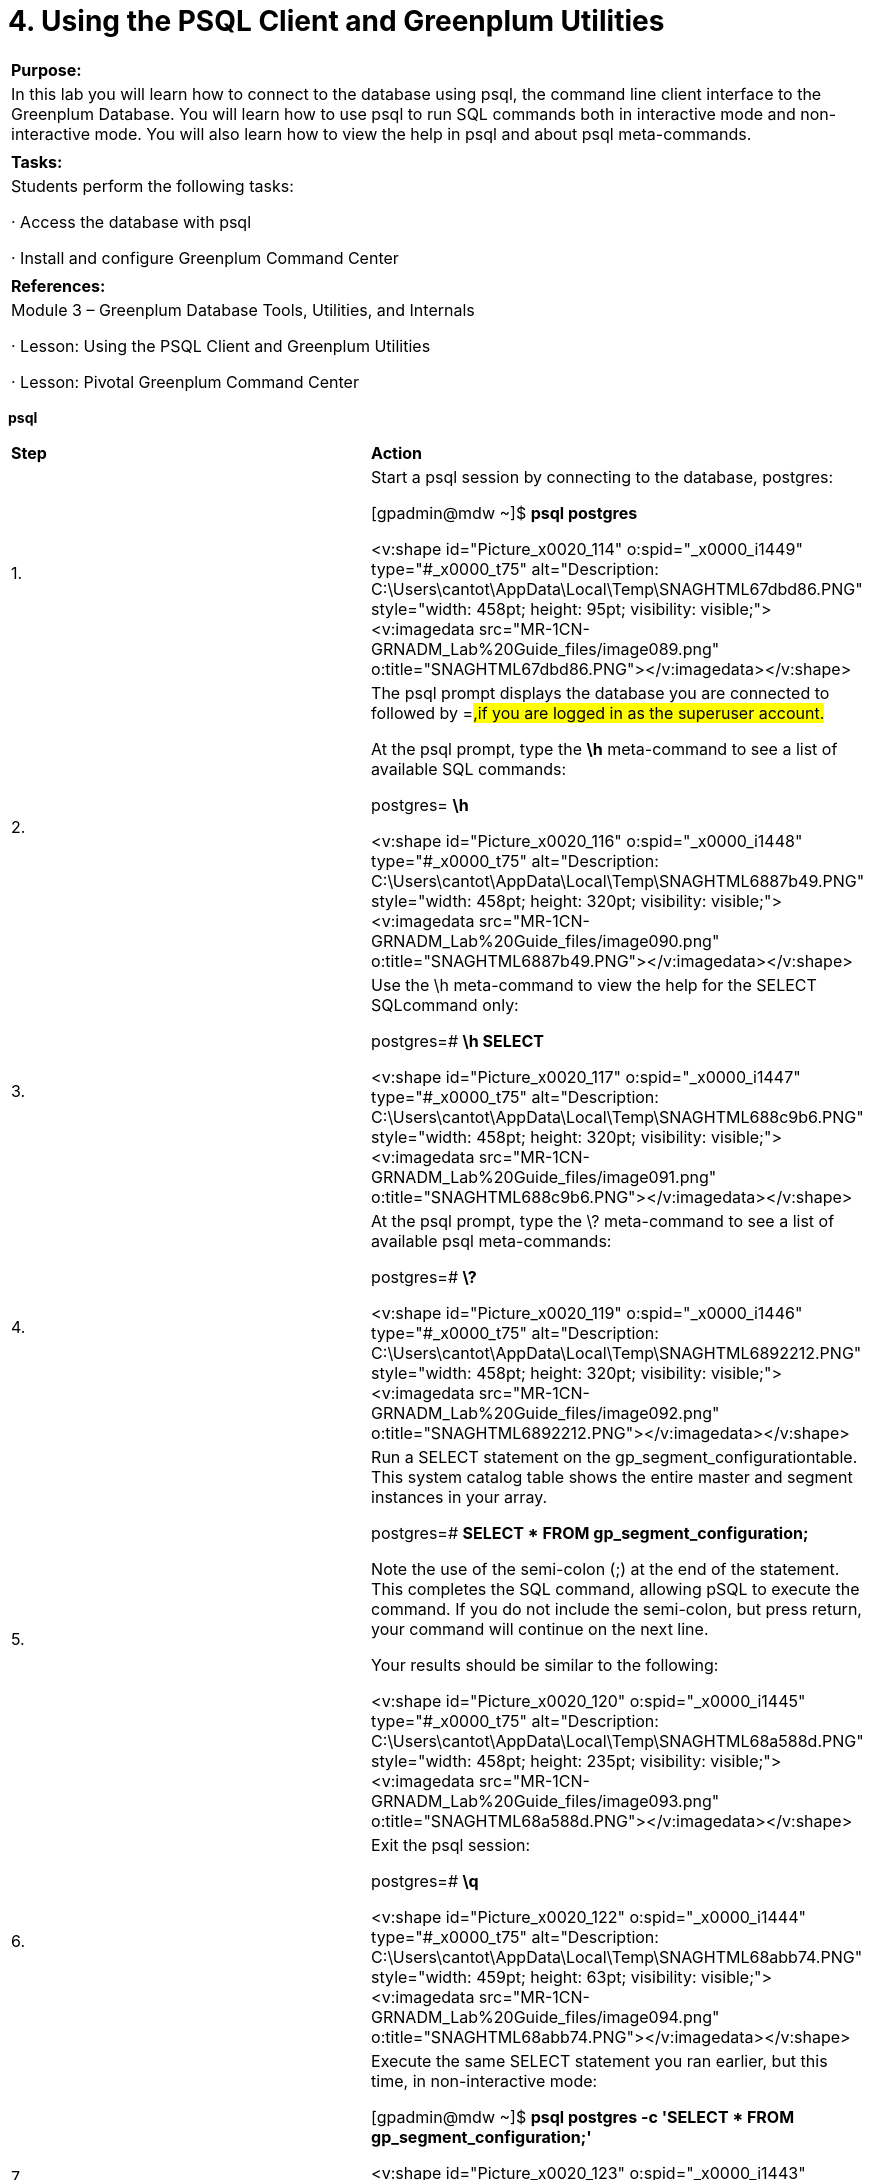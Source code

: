 = 4. Using the PSQL Client and Greenplum Utilities



|====
|   

**Purpose:**

 | In this lab you will learn how to connect to the database using psql, the command line client interface to the Greenplum Database. You will learn how to use psql to run SQL commands both in interactive mode and non-interactive mode. You will also learn how to view the help in psql and about psql meta-commands.
| 
| **Tasks:** | Students perform the following tasks:

·       Access the database with psql

·       Install and configure Greenplum Command Center
| 
| **References:** | Module 3 – Greenplum Database Tools, Utilities, and Internals

·       Lesson: Using the PSQL Client and Greenplum Utilities

·       Lesson: Pivotal Greenplum Command Center
|====


**psql**



|====
| **Step** | **Action**
| 1.      | Start a psql session by connecting to the database, postgres:

 [gpadmin@mdw ~]$ **psql postgres**

<v:shape id="Picture_x0020_114" o:spid="_x0000_i1449" type="#_x0000_t75" alt="Description: C:\Users\cantot\AppData\Local\Temp\SNAGHTML67dbd86.PNG" style="width: 458pt; height: 95pt; visibility: visible;"><v:imagedata src="MR-1CN-GRNADM_Lab%20Guide_files/image089.png" o:title="SNAGHTML67dbd86.PNG"></v:imagedata></v:shape>
| 2.      | The psql prompt displays the database you are connected to followed by =#,if you are logged in as the superuser account.

At the psql prompt, type the **\h** meta-command to see a list of available SQL commands:

postgres=# **\h**

<v:shape id="Picture_x0020_116" o:spid="_x0000_i1448" type="#_x0000_t75" alt="Description: C:\Users\cantot\AppData\Local\Temp\SNAGHTML6887b49.PNG" style="width: 458pt; height: 320pt; visibility: visible;"><v:imagedata src="MR-1CN-GRNADM_Lab%20Guide_files/image090.png" o:title="SNAGHTML6887b49.PNG"></v:imagedata></v:shape>
| 3.      | Use the \h meta-command to view the help for the SELECT SQLcommand only:

postgres=# **\h SELECT**

<v:shape id="Picture_x0020_117" o:spid="_x0000_i1447" type="#_x0000_t75" alt="Description: C:\Users\cantot\AppData\Local\Temp\SNAGHTML688c9b6.PNG" style="width: 458pt; height: 320pt; visibility: visible;"><v:imagedata src="MR-1CN-GRNADM_Lab%20Guide_files/image091.png" o:title="SNAGHTML688c9b6.PNG"></v:imagedata></v:shape>
| 4.      | At the psql prompt, type the \? meta-command to see a list of available psql meta-commands:

postgres=# **\?**

<v:shape id="Picture_x0020_119" o:spid="_x0000_i1446" type="#_x0000_t75" alt="Description: C:\Users\cantot\AppData\Local\Temp\SNAGHTML6892212.PNG" style="width: 458pt; height: 320pt; visibility: visible;"><v:imagedata src="MR-1CN-GRNADM_Lab%20Guide_files/image092.png" o:title="SNAGHTML6892212.PNG"></v:imagedata></v:shape>
| 5.      | Run a SELECT statement on the gp_segment_configurationtable. This system catalog table shows the entire master and segment instances in your array.

postgres=# **SELECT * FROM gp_segment_configuration;**

Note the use of the semi-colon (;) at the end of the statement. This completes the SQL command, allowing pSQL to execute the command. If you do not include the semi-colon, but press return, your command will continue on the next line.

Your results should be similar to the following:

<v:shape id="Picture_x0020_120" o:spid="_x0000_i1445" type="#_x0000_t75" alt="Description: C:\Users\cantot\AppData\Local\Temp\SNAGHTML68a588d.PNG" style="width: 458pt; height: 235pt; visibility: visible;"><v:imagedata src="MR-1CN-GRNADM_Lab%20Guide_files/image093.png" o:title="SNAGHTML68a588d.PNG"></v:imagedata></v:shape>
| 6.      | Exit the psql session:

postgres=# **\q**

<v:shape id="Picture_x0020_122" o:spid="_x0000_i1444" type="#_x0000_t75" alt="Description: C:\Users\cantot\AppData\Local\Temp\SNAGHTML68abb74.PNG" style="width: 459pt; height: 63pt; visibility: visible;"><v:imagedata src="MR-1CN-GRNADM_Lab%20Guide_files/image094.png" o:title="SNAGHTML68abb74.PNG"></v:imagedata></v:shape>
| 7.      | Execute the same SELECT statement you ran earlier, but this time, in non-interactive mode:

[gpadmin@mdw ~]$ **psql postgres -c 'SELECT * FROM gp_segment_configuration;'**

<v:shape id="Picture_x0020_123" o:spid="_x0000_i1443" type="#_x0000_t75" alt="Description: C:\Users\cantot\AppData\Local\Temp\SNAGHTML68c6440.PNG" style="width: 458pt; height: 247pt; visibility: visible;"><v:imagedata src="MR-1CN-GRNADM_Lab%20Guide_files/image095.png" o:title="SNAGHTML68c6440.PNG"></v:imagedata></v:shape>
| 8.      | Create a database with the same name as the user gpadmin. By creating a database with the same name as the current user, you will automatically be connected to this database if you do not specify the database name as part of the psql command line.

1.     Connect to the template1 database:  
[gpadmin@mdw ~]$ **psql postgres**

2.     Create a new database and name it **gpadmin**:  
postgres=# **create database gpadmin;**

3.     Exit the database session:  
postgres=# **\q**

<v:shape id="Picture_x0020_135" o:spid="_x0000_i1442" type="#_x0000_t75" alt="Description: C:\Users\cantot\AppData\Local\Temp\SNAGHTML6c21325.PNG" style="width: 459pt; height: 122pt; visibility: visible;"><v:imagedata src="MR-1CN-GRNADM_Lab%20Guide_files/image096.png" o:title="SNAGHTML6c21325.PNG"></v:imagedata></v:shape>
| 9.      | Using vi, edit the .bash_profile and add the PGDATABASE variable as shown below.



This variable contains your **default login database name**. psql chooses a default database based on your username. The PGDATABASEenvironment variable takes precedence over this action, so if it is set, you will automatically be logged in to the database specified in the variable if you do not specify one on the command line.

<v:shape id="Picture_x0020_137" o:spid="_x0000_i1441" type="#_x0000_t75" alt="Description: C:\Users\cantot\AppData\Local\Temp\SNAGHTML6c42722.PNG" style="width: 459pt; height: 321pt; visibility: visible;"><v:imagedata src="MR-1CN-GRNADM_Lab%20Guide_files/image097.png" o:title="SNAGHTML6c42722.PNG"></v:imagedata></v:shape>

Run the command below to make the changes active immediately.

[gpadmin@mdw ~]$ **source .bash_profile**

<v:shape id="Picture_x0020_138" o:spid="_x0000_i1440" type="#_x0000_t75" alt="Description: C:\Users\cantot\AppData\Local\Temp\SNAGHTML6c4846e.PNG" style="width: 458pt; height: 62pt; visibility: visible;"><v:imagedata src="MR-1CN-GRNADM_Lab%20Guide_files/image098.png" o:title="SNAGHTML6c4846e.PNG"></v:imagedata></v:shape>
| 10.   | Copy the updated .bash_profile file to the standby server smdw.



[gpadmin@mdw ~]$ **scp /home/gpadmin/.bash_profile smdw:**

<v:shape id="Picture_x0020_1380" o:spid="_x0000_i1439" type="#_x0000_t75" style="width: 458pt; height: 119pt; visibility: visible;"><v:imagedata src="MR-1CN-GRNADM_Lab%20Guide_files/image099.png" o:title=""></v:imagedata></v:shape>
| 11.   | Log in to Greenplum with the default database of gpadmin.

[gpadmin@mdw ~]$ **psql**

<v:shape id="Picture_x0020_141" o:spid="_x0000_i1438" type="#_x0000_t75" alt="Description: C:\Users\cantot\AppData\Local\Temp\SNAGHTML6c73dfc.PNG" style="width: 458pt; height: 92pt; visibility: visible;"><v:imagedata src="MR-1CN-GRNADM_Lab%20Guide_files/image100.png" o:title="SNAGHTML6c73dfc.PNG"></v:imagedata></v:shape>
| 12.   | From within the database session, connect to the postgres database.

gpadmin=# **\c postgres**

<v:shape id="Picture_x0020_143" o:spid="_x0000_i1437" type="#_x0000_t75" alt="Description: C:\Users\cantot\AppData\Local\Temp\SNAGHTML6c7bc5f.PNG" style="width: 458pt; height: 74pt; visibility: visible;"><v:imagedata src="MR-1CN-GRNADM_Lab%20Guide_files/image101.png" o:title="SNAGHTML6c7bc5f.PNG"></v:imagedata></v:shape>
| 13.   | Close your psql session.

postgres=# **\q**

<v:shape id="Picture_x0020_144" o:spid="_x0000_i1436" type="#_x0000_t75" alt="Description: C:\Users\cantot\AppData\Local\Temp\SNAGHTML6c8651c.PNG" style="width: 459pt; height: 60pt; visibility: visible;"><v:imagedata src="MR-1CN-GRNADM_Lab%20Guide_files/image102.png" o:title="SNAGHTML6c8651c.PNG"></v:imagedata></v:shape>
|====







|====
| **Step** | **Action**
| 1.      | As root, connect to the master server, mdw, and change to the directory/rawdata/Binaries and list the contents of the directory:

[root@mdw ~]# **cd /rawdata/Binaries**

[root@mdw Binaries]# **ls**

<v:shape id="Picture_x0020_1376" o:spid="_x0000_i1435" type="#_x0000_t75" style="width: 457pt; height: 96pt; visibility: visible;"><v:imagedata src="MR-1CN-GRNADM_Lab%20Guide_files/image103.png" o:title=""></v:imagedata></v:shape>
| 2.      | Install the Greenplum Command Center binary to the master server, mdw, using the bash command.

[root@mdw Binaries]# **bash \  
greenplum-cc-web-1.3.0.0-build-91-RHEL5-x86_64.bin**

<v:shape id="Picture_x0020_150" o:spid="_x0000_i1434" type="#_x0000_t75" alt="Description: C:\Users\cantot\AppData\Local\Temp\SNAGHTML6d4253f.PNG" style="width: 458pt; height: 320pt; visibility: visible;"><v:imagedata src="MR-1CN-GRNADM_Lab%20Guide_files/image104.png" o:title="SNAGHTML6d4253f.PNG"></v:imagedata></v:shape>

Hit **q** at any time to bypass the license agreement or space to read the next page of the license agreement.
| 3.      | Type **yes** and press **Enter** to accept the Greenplum Command Center license agreement.

<v:shape id="Picture_x0020_153" o:spid="_x0000_i1433" type="#_x0000_t75" alt="Description: C:\Users\cantot\AppData\Local\Temp\SNAGHTML6d58df0.PNG" style="width: 458pt; height: 320pt; visibility: visible;"><v:imagedata src="MR-1CN-GRNADM_Lab%20Guide_files/image105.png" o:title="SNAGHTML6d58df0.PNG"></v:imagedata></v:shape>
| 4.      | Hit **Enter** to accept the default installation directory location:   
/usr/local/greenplum-cc-web-1.3.0.0-build-91.



<v:shape id="Picture_x0020_155" o:spid="_x0000_i1432" type="#_x0000_t75" alt="Description: C:\Users\cantot\AppData\Local\Temp\SNAGHTML6d63085.PNG" style="width: 458pt; height: 119pt; visibility: visible;"><v:imagedata src="MR-1CN-GRNADM_Lab%20Guide_files/image106.png" o:title="SNAGHTML6d63085.PNG"></v:imagedata></v:shape>
| 5.      | Type **yes** and press **Enter** to install the Greenplum Command Center.

<v:shape id="Picture_x0020_156" o:spid="_x0000_i1431" type="#_x0000_t75" alt="Description: C:\Users\cantot\AppData\Local\Temp\SNAGHTML6d6a334.PNG" style="width: 458pt; height: 112pt; visibility: visible;"><v:imagedata src="MR-1CN-GRNADM_Lab%20Guide_files/image107.png" o:title="SNAGHTML6d6a334.PNG"></v:imagedata></v:shape>
| 6.      | Type **yes** and press **Enter** to create the installation directory for the Greenplum Command Center.

<v:shape id="Picture_x0020_158" o:spid="_x0000_i1430" type="#_x0000_t75" alt="Description: C:\Users\cantot\AppData\Local\Temp\SNAGHTML6d715d4.PNG" style="width: 458pt; height: 118pt; visibility: visible;"><v:imagedata src="MR-1CN-GRNADM_Lab%20Guide_files/image108.png" o:title="SNAGHTML6d715d4.PNG"></v:imagedata></v:shape>
| 7.      | Greenplum Command Center binaries will be installed into the default directory: /usr/local/greenplum-cc-web-1.3.0.0-build-91.



You will see the following output confirming that the binaries have been installed:



<v:shape id="Picture_x0020_159" o:spid="_x0000_i1429" type="#_x0000_t75" alt="Description: C:\Users\cantot\AppData\Local\Temp\SNAGHTML6d7fc4c.PNG" style="width: 458pt; height: 168pt; visibility: visible;"><v:imagedata src="MR-1CN-GRNADM_Lab%20Guide_files/image109.png" o:title="SNAGHTML6d7fc4c.PNG"></v:imagedata></v:shape>
| 8.      | Change the user and group permissions of Pivotal Greenplum Command Center directory to gpadmin**.**



[root@mdw Binaries]# **chown -R gpadmin:gpadmin \  
/usr/local/greenplum-cc-web-1.3.0.0-build-91**



<v:shape id="Picture_x0020_172" o:spid="_x0000_i1428" type="#_x0000_t75" alt="Description: C:\Users\cantot\AppData\Local\Temp\SNAGHTML6dac89f.PNG" style="width: 459pt; height: 1in; visibility: visible;"><v:imagedata src="MR-1CN-GRNADM_Lab%20Guide_files/image110.png" o:title="SNAGHTML6dac89f.PNG"></v:imagedata></v:shape>
| 9.      | Change user to gpadmin.

[root@mdw Binaries]# **su - gpadmin**

<v:shape id="Picture_x0020_174" o:spid="_x0000_i1427" type="#_x0000_t75" alt="Description: C:\Users\cantot\AppData\Local\Temp\SNAGHTML6dcf20f.PNG" style="width: 458pt; height: 65pt; visibility: visible;"><v:imagedata src="MR-1CN-GRNADM_Lab%20Guide_files/image111.png" o:title="SNAGHTML6dcf20f.PNG"></v:imagedata></v:shape>
| 10.   | The installation directory contains a gpcc_path.sh file with path and environment settings for the Console. Source the file as follows:



[gpadmin@mdw ~]$ **source /usr/local/greenplum-cc-web/gpcc_path.sh**

<v:shape id="Picture_x0020_178" o:spid="_x0000_i1426" type="#_x0000_t75" alt="Description: C:\Users\cantot\AppData\Local\Temp\SNAGHTML6de78cb.PNG" style="width: 458pt; height: 64pt; visibility: visible;"><v:imagedata src="MR-1CN-GRNADM_Lab%20Guide_files/image112.png" o:title="SNAGHTML6de78cb.PNG"></v:imagedata></v:shape>
| 11.   | Run the gpperfmon_install utility to perform the following:

1.     Create the Greenplum Command Center database (gpperfmon).

2.     Creates the Greenplum Command Center superuser role (gpmon).

3.     Configures Greenplum Database server to accept connections from the Greenplum Command Center superuser role (edits the pg_hba.conf and .pgpass files).

4.     Sets the Greenplum Command Center server configuration parameters in the Greenplum Database serverpostgresql.conf files.



[gpadmin@mdw ~]$ **gpperfmon_install \  
--enable --password changeme --port 5432**

You will see the following output to the console:


|  | <v:shape id="Picture_x0020_179" o:spid="_x0000_i1425" type="#_x0000_t75" alt="Description: C:\Users\cantot\AppData\Local\Temp\SNAGHTML6e55fa0.PNG" style="width: 458pt; height: 520pt; visibility: visible;"><v:imagedata src="MR-1CN-GRNADM_Lab%20Guide_files/image113.png" o:title="SNAGHTML6e55fa0.PNG"></v:imagedata></v:shape>
| 12.   | Modify the .bash_profile file and add an entry for the GPPERFMONHOMEvariable. This variable, which specifies the home directory for Greenplum Command Center, should be set to **/usr/local/greenplum-cc-web**.

Add the following to the file:

**GPPERFMONHOME=/usr/local/greenplum-cc-web**

**export GPPERFMONHOME**

**source $GPPERFMONHOME/gpcc_path.sh**



<v:shape id="Picture_x0020_1303" o:spid="_x0000_i1424" type="#_x0000_t75" alt="Description: C:\Users\cantot\AppData\Local\Temp\SNAGHTML22436de2.PNG" style="width: 458pt; height: 262pt; visibility: visible;"><v:imagedata src="MR-1CN-GRNADM_Lab%20Guide_files/image114.png" o:title="SNAGHTML22436de2.PNG"></v:imagedata></v:shape>
| 13.   | Source /home/gpadmin.bash_profile

[gpadmin@mdw ~]$ **source /home/gpadmin/.bash_profile**

<v:shape id="Picture_x0020_1382" o:spid="_x0000_i1423" type="#_x0000_t75" style="width: 457pt; height: 135pt; visibility: visible;"><v:imagedata src="MR-1CN-GRNADM_Lab%20Guide_files/image115.png" o:title=""></v:imagedata></v:shape>
| 14.   | Add a record to pg_hba.conf to allow Command Center to connect to localhost through the IPv6 address ::1.



[gpadmin@mdw ~]$ echo “host     all    gpmon   ::1/128     md5” >> \ /data/master/gpseg-1/pg_hba.conf



<v:shape id="Picture_x0020_149" o:spid="_x0000_i1422" type="#_x0000_t75" style="width: 457pt; height: 61pt; visibility: visible;"><v:imagedata src="MR-1CN-GRNADM_Lab%20Guide_files/image116.png" o:title=""></v:imagedata></v:shape>



**NOTE**: Tab characters are not supported in the pg_hba.conf file. You must use spaces between the record entries.
| 15.   | Restart the Greenplum Database cluster to enable gpperfmon.

[gpadmin@mdw ~]$ **gpstop -a -r**

The gpstop command may take some time to stop the database.

<v:shape id="Picture_x0020_180" o:spid="_x0000_i1421" type="#_x0000_t75" alt="Description: C:\Users\cantot\AppData\Local\Temp\SNAGHTML6f39cfe.PNG" style="width: 458pt; height: 280pt; visibility: visible;"><v:imagedata src="MR-1CN-GRNADM_Lab%20Guide_files/image117.png" o:title="SNAGHTML6f39cfe.PNG"></v:imagedata></v:shape>
| 16.   | After the Greenplum Database Cluster has restarted, execute the following command:

[gpadmin@mdw ~]$ **gpcmdr --setup**

You will be prompted for the instance name:

Type in **gp1** and press **Enter**.



<v:shape id="Picture_x0020_184" o:spid="_x0000_i1420" type="#_x0000_t75" alt="Description: C:\Users\cantot\AppData\Local\Temp\SNAGHTML70a7811.PNG" style="width: 458pt; height: 150pt; visibility: visible;"><v:imagedata src="MR-1CN-GRNADM_Lab%20Guide_files/image118.png" o:title="SNAGHTML70a7811.PNG"></v:imagedata></v:shape>
| 17.   | You will be prompted with the question, Is the master host remote?

Press **Enter** to accept the default answer of No.

<v:shape id="Picture_x0020_186" o:spid="_x0000_i1419" type="#_x0000_t75" alt="Description: C:\Users\cantot\AppData\Local\Temp\SNAGHTML70bc43d.PNG" style="width: 458pt; height: 65pt; visibility: visible;"><v:imagedata src="MR-1CN-GRNADM_Lab%20Guide_files/image119.png" o:title="SNAGHTML70bc43d.PNG"></v:imagedata></v:shape>
| 18.   | You will be prompted for the display name of the instance:

Type in **traindb** and press **Enter**



<v:shape id="Picture_x0020_188" o:spid="_x0000_i1418" type="#_x0000_t75" alt="Description: C:\Users\cantot\AppData\Local\Temp\SNAGHTML70c719b.PNG" style="width: 458pt; height: 65pt; visibility: visible;"><v:imagedata src="MR-1CN-GRNADM_Lab%20Guide_files/image120.png" o:title="SNAGHTML70c719b.PNG"></v:imagedata></v:shape>
| 19.   | You will be prompted for the port number of the database. Press **Enter**to accept the default port number of 5432. A message will appear indicating that the instance schema is being created.



<v:shape id="Picture_x0020_189" o:spid="_x0000_i1417" type="#_x0000_t75" alt="Description: C:\Users\cantot\AppData\Local\Temp\SNAGHTML70d2b87.PNG" style="width: 458pt; height: 62pt; visibility: visible;"><v:imagedata src="MR-1CN-GRNADM_Lab%20Guide_files/image121.png" o:title="SNAGHTML70d2b87.PNG"></v:imagedata></v:shape>
| 20.   | You will be prompted for the web server port. Press **Enter** to accept the default port of 28080.

<v:shape id="Picture_x0020_190" o:spid="_x0000_i1416" type="#_x0000_t75" alt="Description: C:\Users\cantot\AppData\Local\Temp\SNAGHTML70e1134.PNG" style="width: 458pt; height: 130pt; visibility: visible;"><v:imagedata src="MR-1CN-GRNADM_Lab%20Guide_files/image122.png" o:title="SNAGHTML70e1134.PNG"></v:imagedata></v:shape>
| 21.   | You will be prompted to enable SSL for the Web API. Type **Y** and press **Enter** to confirm SSL.

<v:shape id="Picture_x0020_191" o:spid="_x0000_i1415" type="#_x0000_t75" alt="Description: C:\Users\cantot\AppData\Local\Temp\SNAGHTML70ed82a.PNG" style="width: 459pt; height: 146pt; visibility: visible;"><v:imagedata src="MR-1CN-GRNADM_Lab%20Guide_files/image123.png" o:title="SNAGHTML70ed82a.PNG"></v:imagedata></v:shape>
| 22.   | You will be prompted with a series of questions for your certificate. Enter the following information for the certificate:

·       Country name: **US**

·       State or province name: **CA**

·       Locality name: **Palo Alto**

·       Organization name: **EdServices**

·       Organizational Unit: **PivotalEdu**

·       Common name: **mdw**

·       Email address: **gpadmin@mdw**

<v:shape id="Picture_x0020_225" o:spid="_x0000_i1414" type="#_x0000_t75" alt="Description: C:\Users\cantot\AppData\Local\Temp\SNAGHTML710170d.PNG" style="width: 458pt; height: 234pt; visibility: visible;"><v:imagedata src="MR-1CN-GRNADM_Lab%20Guide_files/image124.png" o:title="SNAGHTML710170d.PNG"></v:imagedata></v:shape>
| 23.   | When prompted to enable IPV6, press the **ENTER** key to accept the default No.

<v:shape id="Picture_x0020_226" o:spid="_x0000_i1413" type="#_x0000_t75" alt="Description: C:\Users\cantot\AppData\Local\Temp\SNAGHTML71110d6.PNG" style="width: 458pt; height: 57pt; visibility: visible;"><v:imagedata src="MR-1CN-GRNADM_Lab%20Guide_files/image125.png" o:title="SNAGHTML71110d6.PNG"></v:imagedata></v:shape>
| 24.   | When prompted to enable cross site request forgery protection, press **Enter** to accept the default of no.

<v:shape id="Picture_x0020_227" o:spid="_x0000_i1412" type="#_x0000_t75" alt="Description: C:\Users\cantot\AppData\Local\Temp\SNAGHTML7128f96.PNG" style="width: 458pt; height: 63pt; visibility: visible;"><v:imagedata src="MR-1CN-GRNADM_Lab%20Guide_files/image126.png" o:title="SNAGHTML7128f96.PNG"></v:imagedata></v:shape>
| 25.   | When prompted to copy the instance to the standby server, type **N** and press**Enter**.

<v:shape id="Picture_x0020_229" o:spid="_x0000_i1411" type="#_x0000_t75" alt="Description: C:\Users\cantot\AppData\Local\Temp\SNAGHTML718fc5d.PNG" style="width: 458pt; height: 57pt; visibility: visible;"><v:imagedata src="MR-1CN-GRNADM_Lab%20Guide_files/image127.png" o:title="SNAGHTML718fc5d.PNG"></v:imagedata></v:shape>

The configuration process will complete, displaying the following:

<v:shape id="Picture_x0020_230" o:spid="_x0000_i1410" type="#_x0000_t75" alt="Description: C:\Users\cantot\AppData\Local\Temp\SNAGHTML7196eed.PNG" style="width: 458pt; height: 229pt; visibility: visible;"><v:imagedata src="MR-1CN-GRNADM_Lab%20Guide_files/image128.png" o:title="SNAGHTML7196eed.PNG"></v:imagedata></v:shape>
| 26.   | Start the Greenplum Command Center web service for the instance you created using the   
gpcmdr --start gp1 command.



[gpadmin@mdw ~]$ **gpcmdr --start gp1**

<v:shape id="Picture_x0020_9" o:spid="_x0000_i1409" type="#_x0000_t75" alt="Description: C:\Users\cantot\AppData\Local\Temp\SNAGHTML72aab2.PNG" style="width: 458pt; height: 97pt; visibility: visible;"><v:imagedata src="MR-1CN-GRNADM_Lab%20Guide_files/image129.png" o:title="SNAGHTML72aab2.PNG"></v:imagedata></v:shape>
| 27.   | Using a browser of choice, connect to the URL,**https://172.16.1.11:28080**.



Depending on which browser you are using you may receive a “Warning” or “Exception” that the connection is “Insecure”. Since Greenplum is running on the same machine simply accept the “Exception” and continue.
| 28.   | The login screen will now be displayed. Log in with the following credentials:

·       Username: **gpadmin**

·       Password: **changeme**

<v:shape id="Picture_x0020_15" o:spid="_x0000_i1408" type="#_x0000_t75" style="width: 457pt; height: 289pt; visibility: visible;"><v:imagedata src="MR-1CN-GRNADM_Lab%20Guide_files/image130.png" o:title=""></v:imagedata></v:shape>

Click **Login** to proceed.

**Note: **The gpadmin user is a trusted account within the Greenplum Database. You can further secure the environment by requiring that thegpadmin user account enter a MD5 or SHA-256 encrypted password.
|  | The dashboard will be displayed and will show the current system performance information.

<v:shape id="Picture_x0020_10" o:spid="_x0000_i1407" type="#_x0000_t75" style="width: 452pt; height: 239pt; visibility: visible;"><v:imagedata src="MR-1CN-GRNADM_Lab%20Guide_files/image131.png" o:title=""></v:imagedata></v:shape>
|====







|====
| **Step** | **Action**
| 1.      | In this task, you will explore the Pivotal Greenplum Command Center environment, managing and monitoring activities within the environment.

The Dashboard provides an overview of the environment.

Collect the following information:

·       What is the health of the database?  
_______________________________________________________________________

·       How many segments are visible within the environment and what is their status?  
_______________________________________________________________________
| 2.      | Click **More »** in the Segment Health panel. The Administration tab should now be displayed with the Segment Health panel displayed.

<v:shape id="Picture_x0020_19" o:spid="_x0000_i1406" type="#_x0000_t75" alt="Description: C:\Users\cantot\AppData\Local\Temp\SNAGHTMLdb084d.PNG" style="width: 455pt; height: 237pt; visibility: visible;"><v:imagedata src="MR-1CN-GRNADM_Lab%20Guide_files/image132.png" o:title="SNAGHTMLdb084d.PNG"></v:imagedata></v:shape>

Are all of the segments and mirrors in their preferred roles? ________________________________
| 3.      | From the left panel, click Database Usage Report. Click Generate Report to run a report highlighting how the database is being used. The results will be displayed in the Summary panel.

<v:shape id="Picture_x0020_24" o:spid="_x0000_i1405" type="#_x0000_t75" alt="Description: C:\Users\cantot\AppData\Local\Temp\SNAGHTMLe00947.PNG" style="width: 455pt; height: 315pt; visibility: visible;"><v:imagedata src="MR-1CN-GRNADM_Lab%20Guide_files/image133.png" o:title="SNAGHTMLe00947.PNG"></v:imagedata></v:shape>

Once the database is populated, this provides a graphical method of seeing the structure of the database, including the type of tables and the different databases available in the environment.

Based on the report, are there any databases listed in your environment? _____________________
| 4.      | From the left panel, click Storage Monitoring. The page displays a usage summary for your environment.

<v:shape id="Picture_x0020_27" o:spid="_x0000_i1404" type="#_x0000_t75" alt="Description: C:\Users\cantot\AppData\Local\Temp\SNAGHTMLe3f7ab.PNG" style="width: 457pt; height: 316pt; visibility: visible;"><v:imagedata src="MR-1CN-GRNADM_Lab%20Guide_files/image134.png" o:title="SNAGHTMLe3f7ab.PNG"></v:imagedata></v:shape>

Information on the GP Master is displayed by default. This includes all masters, the primary and standby masters. Use the panel below the Disk Usage Summary to answer the following:

·       What is the data directory for the master and standby servers? ________________________

·       What is the percentage of data used on sdw1? ______________________________________
| 5.      | From the left panel, click Database Admin. This displays a panel that allows you to change the state of the database.

<v:shape id="Picture_x0020_1383" o:spid="_x0000_i1403" type="#_x0000_t75" alt="Description: C:\Users\cantot\AppData\Local\Temp\SNAGHTMLe93d81.PNG" style="width: 457pt; height: 152pt; visibility: visible;"><v:imagedata src="MR-1CN-GRNADM_Lab%20Guide_files/image135.png" o:title="SNAGHTMLe93d81.PNG"></v:imagedata></v:shape>
| 6.      | Restart the database in Smart mode. If there are any open connections to the database, a dialog box will be displayed asking if you wish to continue the restart with the **fast** option.

<v:shape id="Picture_x0020_1390" o:spid="_x0000_i1402" type="#_x0000_t75" o:bordertopcolor="#ffbf00 pure" o:borderleftcolor="#ffbf00 pure" o:borderbottomcolor="#ffbf00 pure" o:borderrightcolor="#ffbf00 pure" style="width: 238pt; height: 113pt; visibility: visible;"><v:imagedata src="MR-1CN-GRNADM_Lab%20Guide_files/image136.png" o:title=""><w:bordertop type="single" width="6"><w:borderleft type="single" width="6"><w:borderbottom type="single" width="6"><w:borderright type="single" width="6"></w:borderright></w:borderbottom></w:borderleft></w:bordertop></v:imagedata></v:shape>

Click **OK** to proceed.

You should have at least one connection to the database. Where is that connection coming from?

_________________________________________________________________________________
| 7.      | Enter the password for the gpadmin account and click **Restart**.

<v:shape id="Picture_x0020_1398" o:spid="_x0000_i1401" type="#_x0000_t75" o:bordertopcolor="#ffa500 pure" o:borderleftcolor="#ffa500 pure" o:borderbottomcolor="#ffa500 pure" o:borderrightcolor="#ffa500 pure" style="width: 422pt; height: 133pt; visibility: visible;"><v:imagedata src="MR-1CN-GRNADM_Lab%20Guide_files/image137.png" o:title=""><w:bordertop type="single" width="6"><w:borderleft type="single" width="6"><w:borderbottom type="single" width="6"><w:borderright type="single" width="6"></w:borderright></w:borderbottom></w:borderleft></w:bordertop></v:imagedata></v:shape>
| 8.      | You will be asked to confirm, with a dialog warning you that you will end your session.

<v:shape id="Picture_x0020_1401" o:spid="_x0000_i1400" type="#_x0000_t75" o:bordertopcolor="#ffbf00 pure" o:borderleftcolor="#ffbf00 pure" o:borderbottomcolor="#ffbf00 pure" o:borderrightcolor="#ffbf00 pure" style="width: 237pt; height: 92pt; visibility: visible;"><v:imagedata src="MR-1CN-GRNADM_Lab%20Guide_files/image138.png" o:title=""><w:bordertop type="single" width="6"><w:borderleft type="single" width="6"><w:borderbottom type="single" width="6"><w:borderright type="single" width="6"></w:borderright></w:borderbottom></w:borderleft></w:bordertop></v:imagedata></v:shape>

Click **OK** to proceed.

You should see the following as the database is restarted.

<v:shape id="Picture_x0020_1402" o:spid="_x0000_i1399" type="#_x0000_t75" style="width: 442pt; height: 337pt; visibility: visible;"><v:imagedata src="MR-1CN-GRNADM_Lab%20Guide_files/image139.png" o:title=""></v:imagedata></v:shape>
| 9.      | Once the database has restarted, click **OK** to return to the login screen to log back in.

<v:shape id="Picture_x0020_1403" o:spid="_x0000_i1398" type="#_x0000_t75" o:bordertopcolor="#ffbf00 pure" o:borderleftcolor="#ffbf00 pure" o:borderbottomcolor="#ffbf00 pure" o:borderrightcolor="#ffbf00 pure" style="width: 437pt; height: 330pt; visibility: visible;"><v:imagedata src="MR-1CN-GRNADM_Lab%20Guide_files/image140.png" o:title=""><w:bordertop type="single" width="6"><w:borderleft type="single" width="6"><w:borderbottom type="single" width="6"><w:borderright type="single" width="6"></w:borderright></w:borderbottom></w:borderleft></w:bordertop></v:imagedata></v:shape>
| 10.   | Log into Pivotal Command Center with the gpadmin user account.
|====



End of Lab Exercise

  